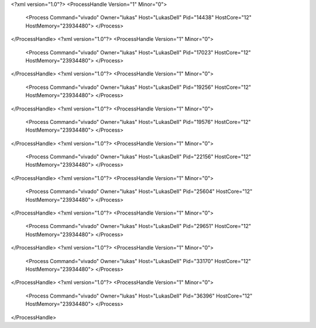<?xml version="1.0"?>
<ProcessHandle Version="1" Minor="0">
    <Process Command="vivado" Owner="lukas" Host="LukasDell" Pid="14438" HostCore="12" HostMemory="23934480">
    </Process>
</ProcessHandle>
<?xml version="1.0"?>
<ProcessHandle Version="1" Minor="0">
    <Process Command="vivado" Owner="lukas" Host="LukasDell" Pid="17023" HostCore="12" HostMemory="23934480">
    </Process>
</ProcessHandle>
<?xml version="1.0"?>
<ProcessHandle Version="1" Minor="0">
    <Process Command="vivado" Owner="lukas" Host="LukasDell" Pid="19256" HostCore="12" HostMemory="23934480">
    </Process>
</ProcessHandle>
<?xml version="1.0"?>
<ProcessHandle Version="1" Minor="0">
    <Process Command="vivado" Owner="lukas" Host="LukasDell" Pid="19576" HostCore="12" HostMemory="23934480">
    </Process>
</ProcessHandle>
<?xml version="1.0"?>
<ProcessHandle Version="1" Minor="0">
    <Process Command="vivado" Owner="lukas" Host="LukasDell" Pid="22156" HostCore="12" HostMemory="23934480">
    </Process>
</ProcessHandle>
<?xml version="1.0"?>
<ProcessHandle Version="1" Minor="0">
    <Process Command="vivado" Owner="lukas" Host="LukasDell" Pid="25604" HostCore="12" HostMemory="23934480">
    </Process>
</ProcessHandle>
<?xml version="1.0"?>
<ProcessHandle Version="1" Minor="0">
    <Process Command="vivado" Owner="lukas" Host="LukasDell" Pid="29651" HostCore="12" HostMemory="23934480">
    </Process>
</ProcessHandle>
<?xml version="1.0"?>
<ProcessHandle Version="1" Minor="0">
    <Process Command="vivado" Owner="lukas" Host="LukasDell" Pid="33170" HostCore="12" HostMemory="23934480">
    </Process>
</ProcessHandle>
<?xml version="1.0"?>
<ProcessHandle Version="1" Minor="0">
    <Process Command="vivado" Owner="lukas" Host="LukasDell" Pid="36396" HostCore="12" HostMemory="23934480">
    </Process>
</ProcessHandle>
